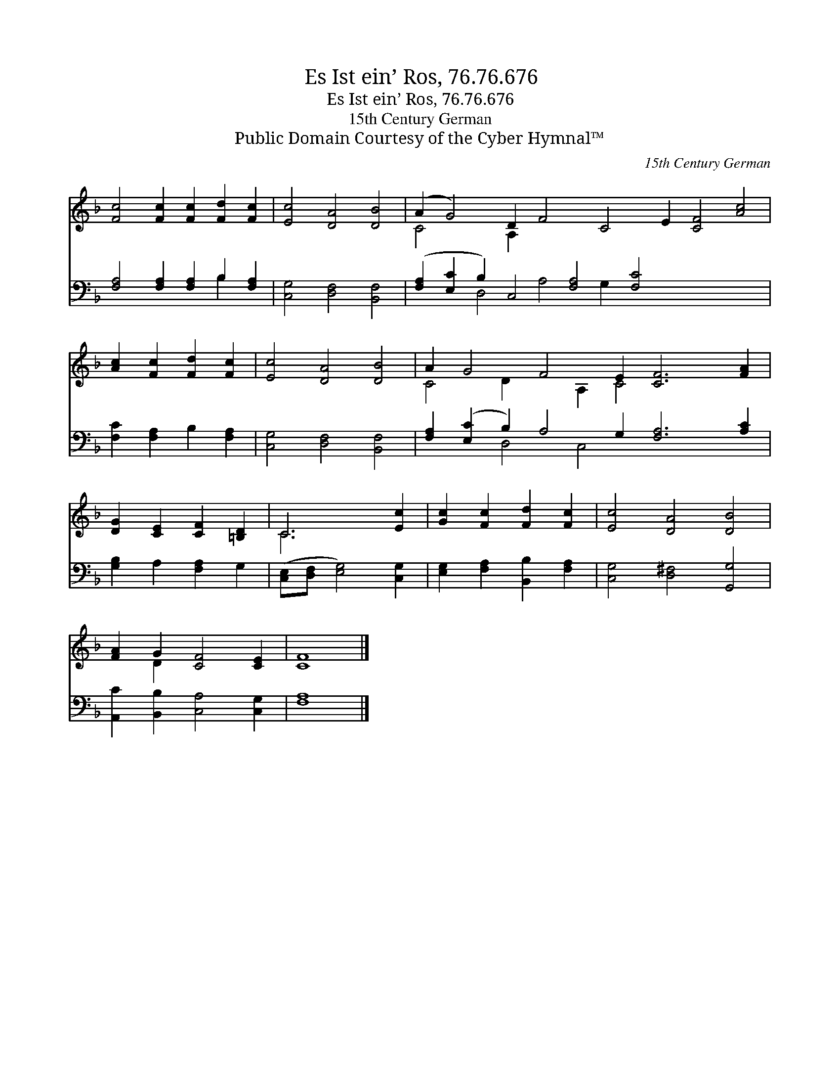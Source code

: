 X:1
T:Es Ist ein’ Ros, 76.76.676
T:Es Ist ein’ Ros, 76.76.676
T:15th Century German
T:Public Domain Courtesy of the Cyber Hymnal™
C:15th Century German
Z:Public Domain
Z:Courtesy of the Cyber Hymnal™
%%score ( 1 2 ) ( 3 4 )
L:1/8
M:none
K:F
V:1 treble 
V:2 treble 
V:3 bass 
V:4 bass 
V:1
 [Fc]4 [Fc]2 [Fc]2 [Fd]2 [Fc]2 | [Ec]4 [DA]4 [DB]4 | (A2 G4) D2 F4 C4 E2 [CF]4 [Ac]4 | %3
 [Ac]2 [Fc]2 [Fd]2 [Fc]2 | [Ec]4 [DA]4 [DB]4 | A2 G4 F4 E2 [CF]6 [FA]2 | %6
 [DG]2 [CE]2 [CF]2 [=B,D]2 | C6 [Ec]2 | [Gc]2 [Fc]2 [Fd]2 [Fc]2 | [Ec]4 [DA]4 [DB]4 | %10
 [FA]2 G2 [CF]4 [CE]2 | [CF]8 |] %12
V:2
 x12 | x12 | C4 x2 A,2 x18 | x8 | x12 | C4 D2 x2 A,2 C4 x6 | x8 | C6 x2 | x8 | x12 | x2 D2 x6 | %11
 x8 |] %12
V:3
 [F,A,]4 [F,A,]2 [F,A,]2 B,2 [F,A,]2 | [C,G,]4 [D,F,]4 [B,,F,]4 | %2
 ([F,A,]2 [E,C]2 B,2) C,4 [F,A,]4 [F,C]4 x8 | [F,C]2 [F,A,]2 B,2 [F,A,]2 | %4
 [C,G,]4 [D,F,]4 [B,,F,]4 | [F,A,]2 ([E,C]2 B,2) A,4 G,2 [F,A,]6 [A,C]2 | [G,B,]2 A,2 [F,A,]2 G,2 | %7
 ([C,E,][D,F,] [E,G,]4) [C,G,]2 | [E,G,]2 [F,A,]2 [B,,B,]2 [F,A,]2 | [C,G,]4 [D,^F,]4 [G,,G,]4 | %10
 [A,,C]2 [B,,B,]2 [C,A,]4 [C,G,]2 | [F,A,]8 |] %12
V:4
 x8 B,2 x2 | x12 | x4 D,4 A,4 G,2 x12 | x8 | x12 | x4 D,4 C,4 x8 | x8 | x8 | x8 | x12 | x10 | x8 |] %12

